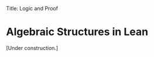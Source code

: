 Title: Logic and Proof
#+Author: [[http://www.andrew.cmu.edu/user/avigad][Jeremy Avigad]], [[http://www.andrew.cmu.edu/user/rlewis1/][Robert Y. Lewis]],  [[http://www.contrib.andrew.cmu.edu/~fpv/][Floris van Doorn]]

* Algebraic Structures in Lean
:PROPERTIES:
  :CUSTOM_ID: Algebra_in_Lean
:END:

[Under construction.]

# Lean has an extensive library of algebraic structures and facts about them, and using this library is very simple.
# We'll focus here on the example of groups, but feel free to experiment with others!

# To begin with, we need to tell Lean that we are using algebraic reasoning by including the following at the top of
# our file:
# #+BEGIN_SRC lean
# import algebra.group
# open algebra
# #+END_SRC

# (If you are trying out different structures, you can write 'import algebra.ordered_field' as a catch-all.)

# In informal mathematics, a group axiomatizes operations on an underlying set; in Lean, we will axiomatize operations
# on an underlying /type/. We do that as follows:
# #+BEGIN_SRC lean
# import algebra.group
# open algebra
# --BEGIN
# variables (G : Type) [group G]
# --END
# #+END_SRC

# Amazingly, that's it: all of the group definitions and rules are now available in G!

# #+BEGIN_SRC lean
# import algebra.group
# open algebra
# variables {G : Type} [group G]
# --BEGIN
# -- In the following lines, we must tell Lean that 1 is an element of G.
# -- Otherwise, Lean doesn't know which group we're thinking of!

# check (1 : G)

# check (1 : G) * (1 : G)

# example : (1 : G) * (1 : G) = (1 : G) := mul_one 1

# theorem one_is_unique : ∀ e : G, (∀ g : G, e * g = g ∧ g * e = g) → e = 1 :=
#   take e,
#   assume He : ∀ g : G, e * g = g ∧ g * e = g,
#   have He' : ∀ g : G, e * g = g, from
#     take g,
#     have e * g = g ∧ g * e = g, from He g,
#     show e * g = g, from and.left this,
#   have He1 : e * 1 = 1, from He' 1,
#   show e = 1, from calc
#      e = e * 1 : mul_one
#    ... = 1     : He1
# --END
# #+END_SRC

# By assuming that $G$ is a group, we can access a huge library of definitions and theorems
# and apply them to $G$. Furthermore, any new theorems we prove about $G$ will apply to all other groups.
# We refer interested readers to the chapter of the Lean tutorial on algebraic reasoning for more information.
